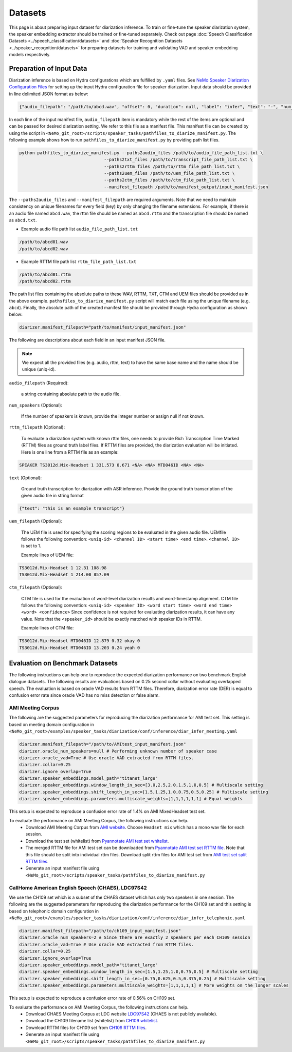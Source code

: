 Datasets
========

This page is about preparing input dataset for diarization inference. To train or fine-tune the speaker diarization system, the speaker embedding extractor should be trained or fine-tuned separately. Check out page :doc:`Speech Classification Datasets <../speech_classification/datasets>` and :doc:`Speaker Recognition Datasets <../speaker_recognition/datasets>` 
for preparing datasets for training and validating VAD and speaker embedding models respectively. 


Preparation of Input Data
-------------------------

Diarization inference is based on Hydra configurations which are fulfilled by ``.yaml`` files. See `NeMo Speaker Diarization Configuration Files <./configs>`_ for setting up the input Hydra configuration file for speaker diarization. Input data should be provided in line delimited JSON format as below:
	
.. code-block:: bash

  {"audio_filepath": "/path/to/abcd.wav", "offset": 0, "duration": null, "label": "infer", "text": "-", "num_speakers": null, "rttm_filepath": "/path/to/rttm/abcd.rttm", "uem_filepath": "/path/to/uem/abcd.uem"}

In each line of the input manifest file, ``audio_filepath`` item is mandatory while the rest of the items are optional and can be passed for desired diarization setting. We refer to this file as a manifest file. This manifest file can be created by using the script in ``<NeMo_git_root>/scripts/speaker_tasks/pathfiles_to_diarize_manifest.py``. The following example shows how to run ``pathfiles_to_diarize_manifest.py`` by providing path list files.

.. code-block:: bash
   
    python pathfiles_to_diarize_manifest.py --paths2audio_files /path/to/audio_file_path_list.txt \
                                     --paths2txt_files /path/to/transcript_file_path_list.txt \
                                     --paths2rttm_files /path/to/rttm_file_path_list.txt \
                                     --paths2uem_files /path/to/uem_file_path_list.txt \
                                     --paths2ctm_files /path/to/ctm_file_path_list.txt \
                                     --manifest_filepath /path/to/manifest_output/input_manifest.json 

The ``--paths2audio_files`` and ``--manifest_filepath`` are required arguments. Note that we need to maintain consistency on unique filenames for every field (key) by only changing the filename extensions. For example, if there is an audio file named ``abcd.wav``, the rttm file should be named as ``abcd.rttm`` and the transcription file should be named as ``abcd.txt``. 

- Example audio file path list ``audio_file_path_list.txt``
.. code-block:: bash

  /path/to/abcd01.wav
  /path/to/abcd02.wav

- Example RTTM file path list ``rttm_file_path_list.txt``
.. code-block:: bash
  
  /path/to/abcd01.rttm
  /path/to/abcd02.rttm
   

The path list files containing the absolute paths to these WAV, RTTM, TXT, CTM and UEM files should be provided as in the above example. ``pathsfiles_to_diarize_manifest.py`` script will match each file using the unique filename (e.g. ``abcd``). Finally, the absolute path of the created manifest file should be provided through Hydra configuration as shown below:

.. code-block:: yaml
   
	diarizer.manifest_filepath="path/to/manifest/input_manifest.json"

The following are descriptions about each field in an input manifest JSON file.

.. note::
	We expect all the provided files (e.g. audio, rttm, text) to have the same base name and the name should be unique (uniq-id).

``audio_filepath`` (Required):
  
  a string containing absolute path to the audio file.

``num_speakers`` (Optional):
  
  If the number of speakers is known, provide the integer number or assign null if not known. 
	
``rttm_filepath`` (Optional):
  
  To evaluate a diarization system with known rttm files, one needs to provide Rich Transcription Time Marked (RTTM) files as ground truth label files. If RTTM files are provided, the diarization evaluation will be initiated. Here is one line from a RTTM file as an example:

.. code-block:: bash

  SPEAKER TS3012d.Mix-Headset 1 331.573 0.671 <NA> <NA> MTD046ID <NA> <NA>

``text`` (Optional):

  Ground truth transcription for diarization with ASR inference. Provide the ground truth transcription of the given audio file in string format

.. code-block:: bash

  {"text": "this is an example transcript"}

``uem_filepath`` (Optional):

  The UEM file is used for specifying the scoring regions to be evaluated in the given audio file.
  UEMfile follows the following convention: ``<uniq-id> <channel ID> <start time> <end time>``. ``<channel ID>`` is set to 1.

  Example lines of UEM file:

.. code-block:: bash
  
    TS3012d.Mix-Headset 1 12.31 108.98
    TS3012d.Mix-Headset 1 214.00 857.09

``ctm_filepath`` (Optional):
    
  CTM file is used for the evaluation of word-level diarization results and word-timestamp alignment. CTM file follows the following convention: ``<uniq-id> <speaker ID> <word start time> <word end time> <word> <confidence>`` Since confidence is not required for evaluating diarization results, it can have any value. Note that the ``<speaker_id>`` should be exactly matched with speaker IDs in RTTM. 

  Example lines of CTM file:

.. code-block:: bash
  
   TS3012d.Mix-Headset MTD046ID 12.879 0.32 okay 0
   TS3012d.Mix-Headset MTD046ID 13.203 0.24 yeah 0


Evaluation on Benchmark Datasets
--------------------------------

The following instructions can help one to reproduce the expected diarization performance on two benchmark English dialogue datasets. The following results are evaluations based on 0.25 second collar without evaluating overlapped speech. The evaluation is based on oracle VAD results from RTTM files. Therefore, diarization error rate (DER) is equal to confusion error rate since oracle VAD has no miss detection or false alarm.

AMI Meeting Corpus
~~~~~~~~~~~~~~~~~~

The following are the suggested parameters for reproducing the diarization performance for AMI test set. This setting is based on meeting domain configuration in  ``<NeMo_git_root>/examples/speaker_tasks/diarization/conf/inference/diar_infer_meeting.yaml``

.. code-block:: bash

  diarizer.manifest_filepath="/path/to/AMItest_input_manifest.json"
  diarizer.oracle_num_speakers=null # Performing unknown number of speaker case 
  diarizer.oracle_vad=True # Use oracle VAD extracted from RTTM files.
  diarizer.collar=0.25
  diarizer.ignore_overlap=True 
  diarizer.speaker_embeddings.model_path="titanet_large"
  diarizer.speaker_embeddings.window_length_in_sec=[3.0,2.5,2.0,1.5,1.0,0.5] # Multiscale setting
  diarizer.speaker_embeddings.shift_length_in_sec=[1.5,1.25,1.0,0.75,0.5,0.25] # Multiscale setting
  diarizer.speaker_embeddings.parameters.multiscale_weights=[1,1,1,1,1,1] # Equal weights

This setup is expected to reproduce a confusion error rate of 1.4% on AMI MixedHeadset test set.

To evaluate the performance on AMI Meeting Corpus, the following instructions can help.
  - Download AMI Meeting Corpus from `AMI website <https://groups.inf.ed.ac.uk/ami/corpus/>`_. Choose ``Headset mix`` which has a mono wav file for each session.
  - Download the test set (whitelist) from `Pyannotate AMI test set whitelist <https://raw.githubusercontent.com/pyannote/pyannote-audio/master/tutorials/data_preparation/AMI/MixHeadset.test.lst>`_.
  - The merged RTTM file for AMI test set can be downloaded from `Pyannotate AMI test set RTTM file <https://raw.githubusercontent.com/pyannote/pyannote-audio/master/tutorials/data_preparation/AMI/MixHeadset.test.rttm>`_. Note that this file should be split into individual rttm files. Download split rttm files for AMI test set from `AMI test set split RTTM files <https://raw.githubusercontent.com/tango4j/diarization_annotation/main/AMI_corpus/test/split_rttms.tar.gz>`_.
  - Generate an input manifest file using ``<NeMo_git_root>/scripts/speaker_tasks/pathfiles_to_diarize_manifest.py``


CallHome American English Speech (CHAES), LDC97S42
~~~~~~~~~~~~~~~~~~~~~~~~~~~~~~~~~~~~~~~~~~~~~~~~~~

We use the CH109 set which is a subset of the CHAES dataset which has only two speakers in one session. 
The following are the suggested parameters for reproducing the diarization performance for the CH109 set and this setting is based on telephonic domain configuration in ``<NeMo_git_root>/examples/speaker_tasks/diarization/conf/inference/diar_infer_telephonic.yaml``

.. code-block:: bash

  diarizer.manifest_filepath="/path/to/ch109_input_manifest.json"
  diarizer.oracle_num_speakers=2 # Since there are exactly 2 speakers per each CH109 session
  diarizer.oracle_vad=True # Use oracle VAD extracted from RTTM files.
  diarizer.collar=0.25
  diarizer.ignore_overlap=True 
  diarizer.speaker_embeddings.model_path="titanet_large"
  diarizer.speaker_embeddings.window_length_in_sec=[1.5,1.25,1.0,0.75,0.5] # Multiscale setting
  diarizer.speaker_embeddings.shift_length_in_sec=[0.75,0.625,0.5,0.375,0.25] # Multiscale setting 
  diarizer.speaker_embeddings.parameters.multiscale_weights=[1,1,1,1,1] # More weights on the longer scales

This setup is expected to reproduce a confusion error rate of 0.56% on CH109 set.

To evaluate the performance on AMI Meeting Corpus, the following instructions can help.
  - Download CHAES Meeting Corpus at LDC website `LDC97S42 <https://catalog.ldc.upenn.edu/LDC97S42>`_ (CHAES is not publicly available).
  - Download the CH109 filename list (whitelist) from `CH109 whitelist <https://raw.githubusercontent.com/tango4j/diarization_annotation/main/CH109/ch109_whitelist.txt>`_.
  - Download RTTM files for CH109 set from `CH109 RTTM files <https://raw.githubusercontent.com/tango4j/diarization_annotation/main/CH109/split_rttms.tar.gz>`_.
  - Generate an input manifest file using ``<NeMo_git_root>/scripts/speaker_tasks/pathfiles_to_diarize_manifest.py``

